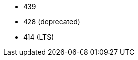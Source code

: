 // The version ranges supported by Trino-Operator
// This is a separate file, since it is used by both the direct Trino documentation, and the overarching
// Stackable Platform documentation.

- 439
- 428 (deprecated)
- 414 (LTS)
